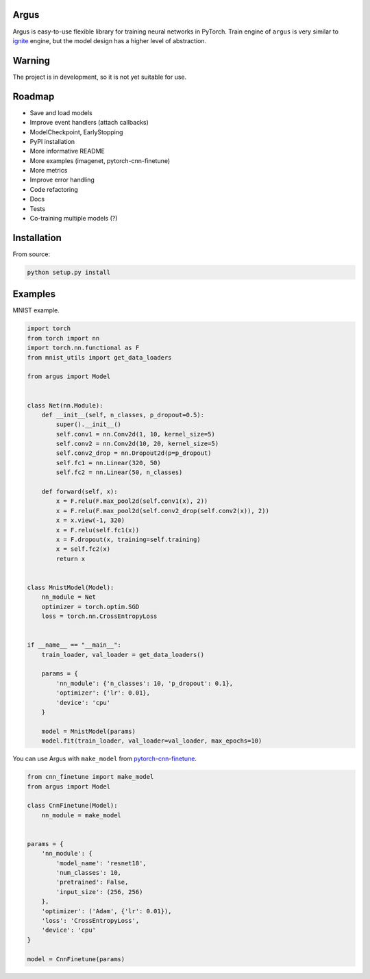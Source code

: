 Argus
=====

Argus is easy-to-use flexible library for training neural networks in PyTorch. Train engine of ``argus`` is very similar to `ignite <https://github.com/pytorch/ignite>`_ engine, but the model design has a higher level of abstraction.


Warning
=======
The project is in development, so it is not yet suitable for use.


Roadmap
=======
* Save and load models
* Improve event handlers (attach callbacks)
* ModelCheckpoint, EarlyStopping
* PyPI installation
* More informative README
* More examples (imagenet, pytorch-cnn-finetune)
* More metrics
* Improve error handling
* Code refactoring
* Docs
* Tests
* Co-training multiple models (?)


Installation
============

From source:

.. code:: bash

    python setup.py install


Examples
========

MNIST example.

.. code-block:: python

    import torch
    from torch import nn
    import torch.nn.functional as F
    from mnist_utils import get_data_loaders

    from argus import Model


    class Net(nn.Module):
        def __init__(self, n_classes, p_dropout=0.5):
            super().__init__()
            self.conv1 = nn.Conv2d(1, 10, kernel_size=5)
            self.conv2 = nn.Conv2d(10, 20, kernel_size=5)
            self.conv2_drop = nn.Dropout2d(p=p_dropout)
            self.fc1 = nn.Linear(320, 50)
            self.fc2 = nn.Linear(50, n_classes)

        def forward(self, x):
            x = F.relu(F.max_pool2d(self.conv1(x), 2))
            x = F.relu(F.max_pool2d(self.conv2_drop(self.conv2(x)), 2))
            x = x.view(-1, 320)
            x = F.relu(self.fc1(x))
            x = F.dropout(x, training=self.training)
            x = self.fc2(x)
            return x


    class MnistModel(Model):
        nn_module = Net
        optimizer = torch.optim.SGD
        loss = torch.nn.CrossEntropyLoss


    if __name__ == "__main__":
        train_loader, val_loader = get_data_loaders()

        params = {
            'nn_module': {'n_classes': 10, 'p_dropout': 0.1},
            'optimizer': {'lr': 0.01},
            'device': 'cpu'
        }

        model = MnistModel(params)
        model.fit(train_loader, val_loader=val_loader, max_epochs=10)


You can use Argus with ``make_model`` from `pytorch-cnn-finetune <https://github.com/creafz/pytorch-cnn-finetune>`_.

.. code-block:: python

    from cnn_finetune import make_model
    from argus import Model

    class CnnFinetune(Model):
        nn_module = make_model


    params = {
        'nn_module': {
            'model_name': 'resnet18',
            'num_classes': 10,
            'pretrained': False,
            'input_size': (256, 256)
        },
        'optimizer': ('Adam', {'lr': 0.01}),
        'loss': 'CrossEntropyLoss',
        'device': 'cpu'
    }

    model = CnnFinetune(params)
